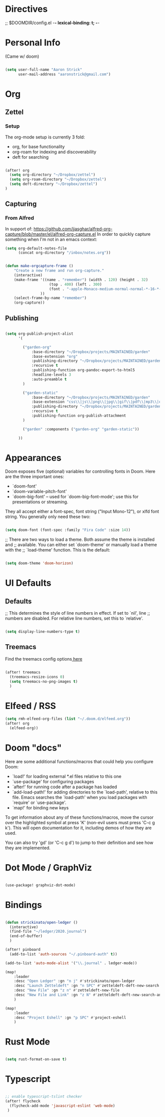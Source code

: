 * Directives
;; $DOOMDIR/config.el -*- lexical-binding: t; -*-

* Personal Info

(Came w/ doom)

#+BEGIN_SRC emacs-lisp

(setq user-full-name "Aaron Strick"
      user-mail-address "aaronstrick@gmail.com")

#+END_SRC

* Org


** Zettel

*** Setup

The org-mode setup is currently 3 fold:
 - org, for base functionality
 - org-roam for indexing and discoverability
 - deft for searching

#+BEGIN_SRC emacs-lisp :tangle yes

(after! org
  (setq org-directory "~/Dropbox/zettel")
  (setq org-roam-directory "~/Dropbox/zettel")
  (setq deft-directory "~/Dropbox/zettel")
)

#+END_SRC

** Capturing
*** From Alfred
In support of: https://github.com/jjasghar/alfred-org-capture/blob/master/el/alfred-org-capture.el
In order to quickly capture something when I'm not in an emacs context:

#+begin_src emacs-lisp :tangle yes
    (setq org-default-notes-file
          (concat org-directory "/inbox/notes.org"))

#+end_src

#+begin_src emacs-lisp :tangle yes

    (defun make-orgcapture-frame ()
        "Create a new frame and run org-capture."
        (interactive)
        (make-frame '((name . "remember") (width . 120) (height . 32)
                        (top . 400) (left . 300)
                        (font . "-apple-Monaco-medium-normal-normal-*-16-*-*-*-m-0-iso10646-1")
                    ))
        (select-frame-by-name "remember")
        (org-capture))

#+end_src

** Publishing

#+begin_src emacs-lisp :tangle yes

(setq org-publish-project-alist
      '(

        ("garden-org"
            :base-directory "~/Dropbox/projects/MAINTAINED/garden"
            :base-extension "org"
            :publishing-directory "~/Dropbox/projects/MAINTAINED/garden/build"
            :recursive t
            :publishing-function org-pandoc-export-to-html5
            :headline-levels 3
            :auto-preamble t
        )

        ("garden-static"
            :base-directory "~/Dropbox/projects/MAINTAINED/garden"
            :base-extension "css\\|js\\|png\\|jpg\\|gif\\|pdf\\|mp3\\|ogg\\|swf"
            :publishing-directory "~/Dropbox/projects/MAINTAINED/garden/build"
            :recursive t
            :publishing-function org-publish-attachment
        )

        ("garden" :components ("garden-org" "garden-static"))

      ))
#+end_src

* Appearances
Doom exposes five (optional) variables for controlling fonts in Doom. Here
are the three important ones:

+ `doom-font'
+ `doom-variable-pitch-font'
+ `doom-big-font' -- used for `doom-big-font-mode'; use this for
  presentations or streaming.

They all accept either a font-spec, font string ("Input Mono-12"), or xlfd
font string. You generally only need these two:
#+BEGIN_SRC emacs-lisp :tangle yes

(setq doom-font (font-spec :family "Fira Code" :size 14))

#+END_SRC

;; There are two ways to load a theme. Both assume the theme is installed and
;; available. You can either set `doom-theme' or manually load a theme with the
;; `load-theme' function. This is the default:
#+BEGIN_SRC emacs-lisp :tangle yes

(setq doom-theme 'doom-horizon)

#+END_SRC

* UI Defaults
** Defaults
;; This determines the style of line numbers in effect. If set to `nil', line
;; numbers are disabled. For relative line numbers, set this to `relative'.
#+BEGIN_SRC emacs-lisp

(setq display-line-numbers-type t)

#+END_SRC
** Treemacs
Find the treemacs config options[[https://github.com/Alexander-Miller/treemacs#installation][ here]]

#+begin_src emacs-lisp :tangle yes

(after! treemacs
  (treemacs-resize-icons 0)
  (setq treemacs-no-png-images t)
  )

#+end_src
* Elfeed / RSS
#+begin_src emacs-lisp :tangle yes
(setq rmh-elfeed-org-files (list "~/.doom.d/elfeed.org"))
(after! org
  (elfeed-org))
#+end_src

* Doom "docs"

Here are some additional functions/macros that could help you configure Doom:

- `load!' for loading external *.el files relative to this one
- `use-package' for configuring packages
- `after!' for running code after a package has loaded
- `add-load-path!' for adding directories to the `load-path', relative to
  this file. Emacs searches the `load-path' when you load packages with
  `require' or `use-package'.
- `map!' for binding new keys

To get information about any of these functions/macros, move the cursor over
the highlighted symbol at press 'K' (non-evil users must press 'C-c g k').
This will open documentation for it, including demos of how they are used.

You can also try 'gd' (or 'C-c g d') to jump to their definition and see how
they are implemented.

* Dot Mode / GraphViz
#+begin_src emacs-lisp :tangle yes

(use-package! graphviz-dot-mode)

#+end_src

* Bindings

#+BEGIN_SRC emacs-lisp :tangle yes

(defun strickinato/open-ledger ()
  (interactive)
  (find-file "~/ledger/2020.journal")
  (end-of-buffer)
  )

(after! pinboard
  (add-to-list 'auth-sources "~/.pinboard-auth" t))

(add-to-list 'auto-mode-alist '("\\.journal" . ledger-mode))

(map!
    :leader
    :desc "Open Ledger" :gn "n j" #'strickinato/open-ledger
    :desc "Launch Zetteldeft" :gn "n SPC" #'zetteldeft-deft-new-search
    :desc "New File" :gn "z n" #'zetteldeft-new-file
    :desc "New File and Link" :gn "z N" #'zetteldeft-deft-new-search-and-link
    )

(map!
    :leader
    :desc "Project Eshell" :gn "p SPC" #'project-eshell
    )
#+END_SRC

* Rust Mode
#+begin_src emacs-lisp :tangle yes

(setq rust-format-on-save t)

#+end_src
* Typescript
#+begin_src emacs-lisp :tangle yes

;; enable typescript-tslint checker
(after! flycheck
  (flycheck-add-mode 'javascript-eslint 'web-mode)
 )
#+end_src

